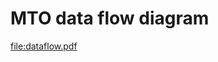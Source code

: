 * MTO data flow diagram
#+BEGIN_SRC dot :file dataflow.pdf :exports results :cmdline -Tpdf:cairo
digraph g {
  node [fontname="Courier"]
  preimp [label=<<b>Mto_jama_preimp<br/>_20160111.sas7bdat</b><br/>(from NBER)> fontname="Courier"]
  preimp_xwalk [label=preimp_xwalk]
  pred_ptsd_youth [label=pred_ptsd_youth]
  preimp -> preimp_xwalk [label=<<b>%mtoptsd(Mto_jama_preimp..sas,<br/>Y,preimp_xwalk);</b>> fontname="Courier"]
  preimp_xwalk -> pred_ptsd_youth [label="data pred_ptsd_youth;\l  set preimp_xwalk;\l  Age = f_svy_age_iw;\l  SEXF = 1-x_f_ch_male;\l  RHISP = hisp_any;\l  RBLK = nonhisp_black;\l  ROTH = nonhisp_other;\l  pred_prob = exp(&formula)/(1+exp(&formula));\lrun;\l" fontname="Courier"]
  pred_ptsd_youth -> fnlpred_ptsd_youth [label="data fnlpred_ptsd_youth;\l  set pred_ptsd_youth;\l  ptsd_random = ranuni(1234567);\l  if mto_ptsd_sample = 1 and\l    0 < ptsd_random <= pred_prob\l  then f_mh_pts_evr_yt = 1;\l  else f_mh_pts_evr_yt = 0;\l  ... /* calculate recency */\lrun;\l" fontname="Courier"]
  preimp -> fnlpred_ptsd_youth [label="code from\n'Ptsd_MTO_youth.sas'" fontname="Courier" style="dotted"]
  fnlpred_ptsd_youth -> mto_jama_imputed [label="1_mto_jama_impute_data_20160111.sas" fontname="Courier"]
  mto_jama_imputed -> OddsRatios [label="/* from 'MTO_table4_alt.sas' */\lPROC SURVEYLOGISTIC DATA = &imputed ;\l  STRATA ra_site; CLUSTER f_svy_bl_tract_masked_id;\l  DOMAIN _imputation_;\l  MODEL &dep (EVENT='1') = &controls / COVB;\l  WEIGHT f_wt_totsvy ;\l  ODS OUTPUT parameterestimates=parmest\l  OddsRatios = ors;\lRUN;\l" fontname="Courier"]
}
#+END_SRC

#+RESULTS:
[[file:dataflow.pdf]]

